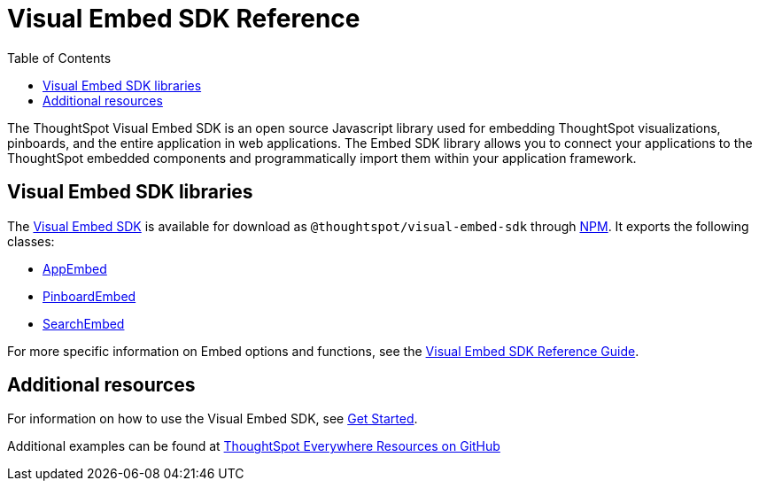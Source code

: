 = Visual Embed SDK Reference 
:toc: true

:page-title: Visual Embed SDK Reference
:page-pageid: js-reference
:page-description: Visual Embed SDK Reference

The ThoughtSpot Visual Embed SDK is an open source Javascript library used for embedding ThoughtSpot visualizations, pinboards, and the entire application in web applications. The Embed SDK library allows you to connect your applications to the ThoughtSpot embedded components and programmatically import them within your application framework.

== Visual Embed SDK libraries
The link:https://github.com/thoughtspot/visual-embed-sdk[Visual Embed SDK, window=_blank] is available for download as `@thoughtspot/visual-embed-sdk` through link:https://www.npmjs.com/package/@thoughtspot/visual-embed-sdk[NPM, window=_blank]. It exports the following classes:

* link:https://visual-embed-sdk.vercel.app/docs/typedoc/classes/appembed.html[AppEmbed^, window=_blank]
* link:https://visual-embed-sdk.vercel.app/docs/typedoc/classes/pinboardembed.html[PinboardEmbed, window=_blank]
* link:https://visual-embed-sdk.vercel.app/docs/typedoc/classes/searchembed.html[SearchEmbed, window=_blank]

For more specific information on Embed options and functions, see the  link:https://visual-embed-sdk.vercel.app/docs/typedoc/modules.html[Visual Embed SDK Reference Guide, window=_blank].


////
* link:{{visualEmbedSDKPrefix}}/classes/appembed.html[AppEmbed^, window=_blank]
* link:{{visualEmbedSDKPrefix}}/classes/pinboardembed.html[PinboardEmbed, window=_blank]
* link:{{visualEmbedSDKPrefix}}/classes/searchembed.html[SearchEmbed, window=_blank]

For more specific information on Embed options and functions, see the  link:{{visualEmbedSDKPrefix}}/modules.html[Visual Embed SDK Reference Guide, window=_blank].
////

== Additional resources
 
For information on how to use the Visual Embed SDK, see xref:getting-started.adoc[Get Started].

Additional examples can be found at link:https://github.com/thoughtspot/ts_everywhere_resources[ThoughtSpot Everywhere Resources on GitHub, window=_blank]
















